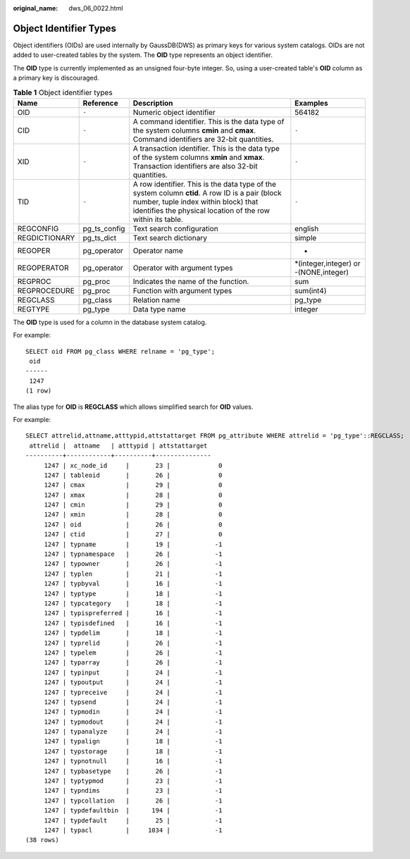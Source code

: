 :original_name: dws_06_0022.html

.. _dws_06_0022:

Object Identifier Types
=======================

Object identifiers (OIDs) are used internally by GaussDB(DWS) as primary keys for various system catalogs. OIDs are not added to user-created tables by the system. The **OID** type represents an object identifier.

The **OID** type is currently implemented as an unsigned four-byte integer. So, using a user-created table's **OID** column as a primary key is discouraged.

.. table:: **Table 1** Object identifier types

   +---------------+--------------+-------------------------------------------------------------------------------------------------------------------------------------------------------------------------------------------------------+----------------------------------------+
   | Name          | Reference    | Description                                                                                                                                                                                           | Examples                               |
   +===============+==============+=======================================================================================================================================================================================================+========================================+
   | OID           | ``-``        | Numeric object identifier                                                                                                                                                                             | 564182                                 |
   +---------------+--------------+-------------------------------------------------------------------------------------------------------------------------------------------------------------------------------------------------------+----------------------------------------+
   | CID           | ``-``        | A command identifier. This is the data type of the system columns **cmin** and **cmax**. Command identifiers are 32-bit quantities.                                                                   | ``-``                                  |
   +---------------+--------------+-------------------------------------------------------------------------------------------------------------------------------------------------------------------------------------------------------+----------------------------------------+
   | XID           | ``-``        | A transaction identifier. This is the data type of the system columns **xmin** and **xmax**. Transaction identifiers are also 32-bit quantities.                                                      | ``-``                                  |
   +---------------+--------------+-------------------------------------------------------------------------------------------------------------------------------------------------------------------------------------------------------+----------------------------------------+
   | TID           | ``-``        | A row identifier. This is the data type of the system column **ctid**. A row ID is a pair (block number, tuple index within block) that identifies the physical location of the row within its table. | ``-``                                  |
   +---------------+--------------+-------------------------------------------------------------------------------------------------------------------------------------------------------------------------------------------------------+----------------------------------------+
   | REGCONFIG     | pg_ts_config | Text search configuration                                                                                                                                                                             | english                                |
   +---------------+--------------+-------------------------------------------------------------------------------------------------------------------------------------------------------------------------------------------------------+----------------------------------------+
   | REGDICTIONARY | pg_ts_dict   | Text search dictionary                                                                                                                                                                                | simple                                 |
   +---------------+--------------+-------------------------------------------------------------------------------------------------------------------------------------------------------------------------------------------------------+----------------------------------------+
   | REGOPER       | pg_operator  | Operator name                                                                                                                                                                                         | +                                      |
   +---------------+--------------+-------------------------------------------------------------------------------------------------------------------------------------------------------------------------------------------------------+----------------------------------------+
   | REGOPERATOR   | pg_operator  | Operator with argument types                                                                                                                                                                          | \*(integer,integer) or -(NONE,integer) |
   +---------------+--------------+-------------------------------------------------------------------------------------------------------------------------------------------------------------------------------------------------------+----------------------------------------+
   | REGPROC       | pg_proc      | Indicates the name of the function.                                                                                                                                                                   | sum                                    |
   +---------------+--------------+-------------------------------------------------------------------------------------------------------------------------------------------------------------------------------------------------------+----------------------------------------+
   | REGPROCEDURE  | pg_proc      | Function with argument types                                                                                                                                                                          | sum(int4)                              |
   +---------------+--------------+-------------------------------------------------------------------------------------------------------------------------------------------------------------------------------------------------------+----------------------------------------+
   | REGCLASS      | pg_class     | Relation name                                                                                                                                                                                         | pg_type                                |
   +---------------+--------------+-------------------------------------------------------------------------------------------------------------------------------------------------------------------------------------------------------+----------------------------------------+
   | REGTYPE       | pg_type      | Data type name                                                                                                                                                                                        | integer                                |
   +---------------+--------------+-------------------------------------------------------------------------------------------------------------------------------------------------------------------------------------------------------+----------------------------------------+

The **OID** type is used for a column in the database system catalog.

For example:

::

   SELECT oid FROM pg_class WHERE relname = 'pg_type';
    oid
   ------
    1247
   (1 row)

The alias type for **OID** is **REGCLASS** which allows simplified search for **OID** values.

For example:

::

   SELECT attrelid,attname,atttypid,attstattarget FROM pg_attribute WHERE attrelid = 'pg_type'::REGCLASS;
    attrelid |  attname   | atttypid | attstattarget
   ----------+------------+----------+---------------
        1247 | xc_node_id     |       23 |             0
        1247 | tableoid       |       26 |             0
        1247 | cmax           |       29 |             0
        1247 | xmax           |       28 |             0
        1247 | cmin           |       29 |             0
        1247 | xmin           |       28 |             0
        1247 | oid            |       26 |             0
        1247 | ctid           |       27 |             0
        1247 | typname        |       19 |            -1
        1247 | typnamespace   |       26 |            -1
        1247 | typowner       |       26 |            -1
        1247 | typlen         |       21 |            -1
        1247 | typbyval       |       16 |            -1
        1247 | typtype        |       18 |            -1
        1247 | typcategory    |       18 |            -1
        1247 | typispreferred |       16 |            -1
        1247 | typisdefined   |       16 |            -1
        1247 | typdelim       |       18 |            -1
        1247 | typrelid       |       26 |            -1
        1247 | typelem        |       26 |            -1
        1247 | typarray       |       26 |            -1
        1247 | typinput       |       24 |            -1
        1247 | typoutput      |       24 |            -1
        1247 | typreceive     |       24 |            -1
        1247 | typsend        |       24 |            -1
        1247 | typmodin       |       24 |            -1
        1247 | typmodout      |       24 |            -1
        1247 | typanalyze     |       24 |            -1
        1247 | typalign       |       18 |            -1
        1247 | typstorage     |       18 |            -1
        1247 | typnotnull     |       16 |            -1
        1247 | typbasetype    |       26 |            -1
        1247 | typtypmod      |       23 |            -1
        1247 | typndims       |       23 |            -1
        1247 | typcollation   |       26 |            -1
        1247 | typdefaultbin  |      194 |            -1
        1247 | typdefault     |       25 |            -1
        1247 | typacl         |     1034 |            -1
   (38 rows)
